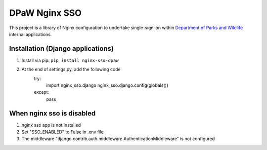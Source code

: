 ==============
DPaW Nginx SSO
==============

This project is a library of Nginx configuration to undertake single-sign-on
within `Department of Parks and Wildlife`_ internal applications.

Installation (Django applications)
==================================

#. Install via pip: ``pip install nginx-sso-dpaw``
#. At the end of settings.py, add the following code
    try:
        import nginx_sso.django
        nginx_sso.django.config(globals())
    except:
        pass


When nginx sso is disabled
==================================

#. nginx sso app is not installed
#. Set "SSO_ENABLED" to False in .env file
#. The middleware "django.contrib.auth.middleware.AuthenticationMiddleware" is not configured

.. _Department of Parks and Wildlife: http://www.dpaw.wa.gov.au
